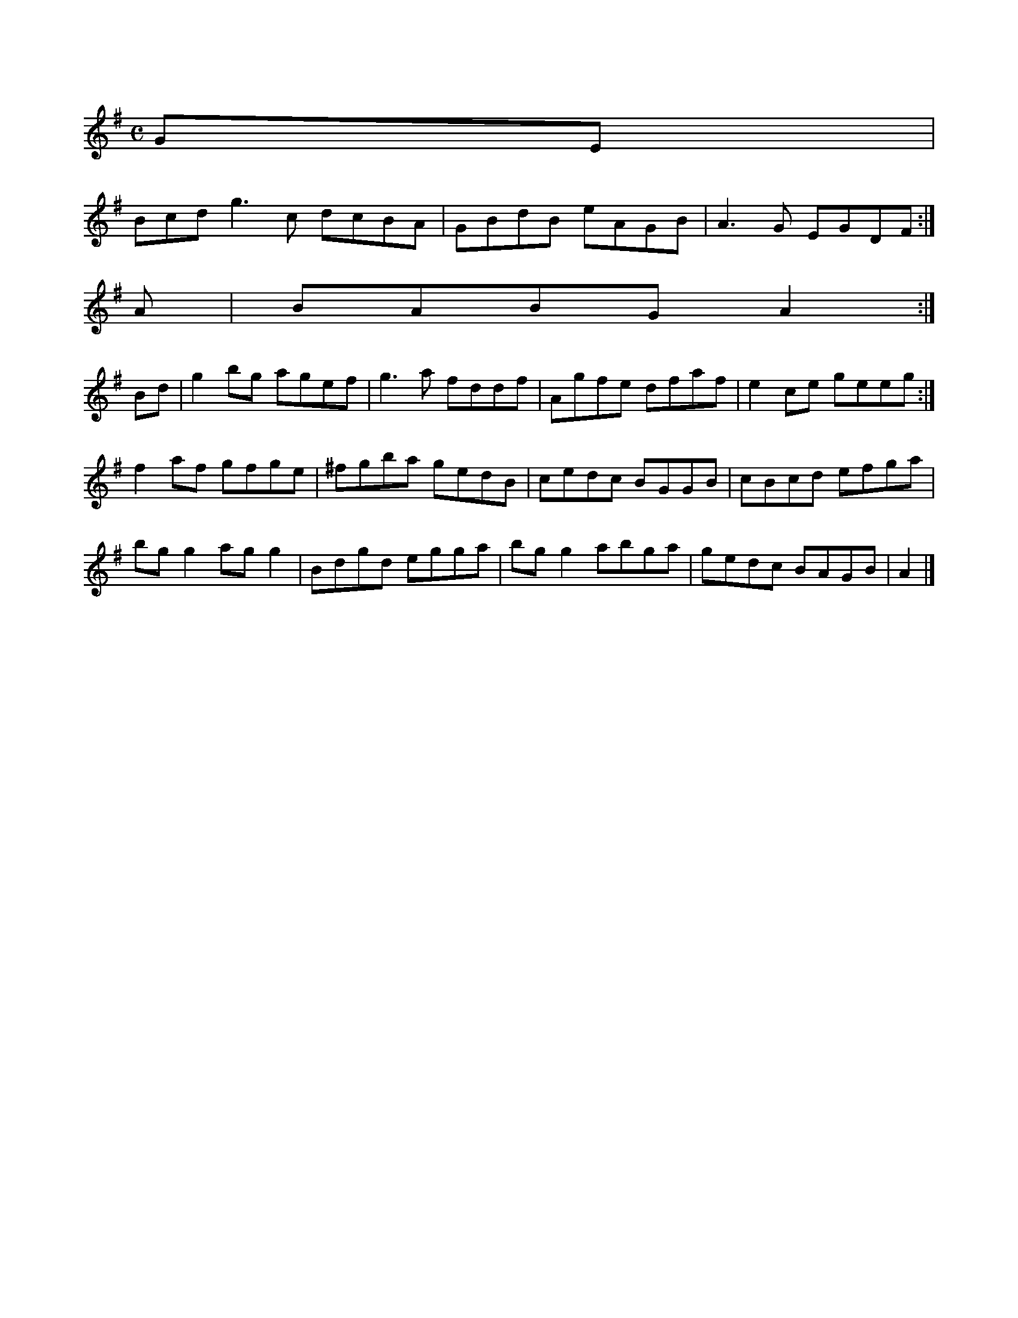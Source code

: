 X:3261
M:C
L:1/8
K:G Major
GE|!
Bcd g3c dcBA|GBdB eAGB|A3G EGDF:|!
A|BABG A2:|!
Bd|g2bg agef|g3a fddf|Agfe dfaf|e2ce geeg:|!
f2af gfge|^fgba gedB|cedc BGGB|cBcd efga|!
bgg2 agg2|Bdgd egga|bgg2 abga|gedc BAGB|A2|]!